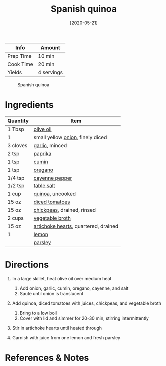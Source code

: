 #+TITLE: Spanish quinoa

| Info      | Amount     |
|-----------+------------|
| Prep Time | 10 min     |
| Cook Time | 20 min     |
| Yields    | 4 servings |

#+CAPTION: Spanish quinoa
[[../_assets/spanish-quinoa.jpg]]
#+DATE: [2020-05-21]
#+LAST_MODIFIED:
#+FILETAGS: :recipe:rice :vegetarian :bowl :dinner:

* Ingredients

| Quantity | Item                                                                          |
|----------+-------------------------------------------------------------------------------|
| 1 Tbsp   | [[../_ingredients/olive-oil.md][olive oil]]                                   |
| 1        | small yellow [[../_ingredients/onion.md][onion]], finely diced                |
| 3 cloves | [[../_ingredients/garlic.md][garlic]], minced                                 |
| 2 tsp    | [[../_ingredients/paprika.md][paprika]]                                       |
| 1 tsp    | [[../_ingredients/cumin.md][cumin]]                                           |
| 1 tsp    | [[../_ingredients/oregano.md][oregano]]                                       |
| 1/4 tsp  | [[../_ingredients/cayenne-pepper.md][cayenne pepper]]                         |
| 1/2 tsp  | [[../_ingredients/table-salt.md][table salt]]                                 |
| 1 cup    | [[../_ingredients/quinoa.md][quinoa]], uncooked                               |
| 15 oz    | [[../_ingredients/diced-tomatoes.md][diced tomatoes]]                         |
| 15 oz    | [[../_ingredients/chickpeas.md][chickpeas]], drained, rinsed                  |
| 2 cups   | [[../_ingredients/vegetable-broth.md][vegetable broth]]                       |
| 15 oz    | [[../_ingredients/artichoke-hearts.md][artichoke hearts]], quartered, drained |
| 1        | [[../_ingredients/lemon.md][lemon]]                                           |
|          | [[../_ingredients/parsley.md][parsley]]                                       |

* Directions

1. In a large skillet, heat olive oil over medium heat

   1. Add onion, garlic, cumin, oregano, cayenne, and salt
   2. Saute until onion is translucent

2. Add quinoa, diced tomatoes with juices, chickpeas, and vegetable broth

   1. Bring to a low boil
   2. Cover with lid and simmer for 20-30 min, stirring intermittently

3. Stir in artichoke hearts until heated through
4. Garnish with juice from one lemon and fresh parsley

* References & Notes
